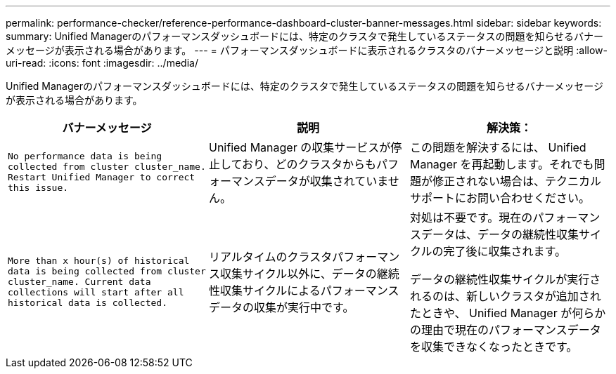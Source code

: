 ---
permalink: performance-checker/reference-performance-dashboard-cluster-banner-messages.html 
sidebar: sidebar 
keywords:  
summary: Unified Managerのパフォーマンスダッシュボードには、特定のクラスタで発生しているステータスの問題を知らせるバナーメッセージが表示される場合があります。 
---
= パフォーマンスダッシュボードに表示されるクラスタのバナーメッセージと説明
:allow-uri-read: 
:icons: font
:imagesdir: ../media/


[role="lead"]
Unified Managerのパフォーマンスダッシュボードには、特定のクラスタで発生しているステータスの問題を知らせるバナーメッセージが表示される場合があります。

|===
| バナーメッセージ | 説明 | 解決策： 


 a| 
`No performance data is being collected from cluster cluster_name. Restart Unified Manager to correct this issue.`
 a| 
Unified Manager の収集サービスが停止しており、どのクラスタからもパフォーマンスデータが収集されていません。
 a| 
この問題を解決するには、 Unified Manager を再起動します。それでも問題が修正されない場合は、テクニカルサポートにお問い合わせください。



 a| 
`More than x hour(s) of historical data is being collected from cluster cluster_name. Current data collections will start after all historical data is collected.`
 a| 
リアルタイムのクラスタパフォーマンス収集サイクル以外に、データの継続性収集サイクルによるパフォーマンスデータの収集が実行中です。
 a| 
対処は不要です。現在のパフォーマンスデータは、データの継続性収集サイクルの完了後に収集されます。

データの継続性収集サイクルが実行されるのは、新しいクラスタが追加されたときや、 Unified Manager が何らかの理由で現在のパフォーマンスデータを収集できなくなったときです。

|===